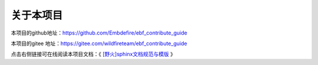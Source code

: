 .. vim: syntax=rst

关于本项目
==============

本项目的github地址：https://github.com/Embdefire/ebf_contribute_guide

本项目的gitee 地址：https://gitee.com/wildfireteam/ebf_contribute_guide

点击右侧链接可在线阅读本项目文档：《 `[野火]sphinx文档规范与模版 <http://contribute.doc.embedfire.com>`_ 》




